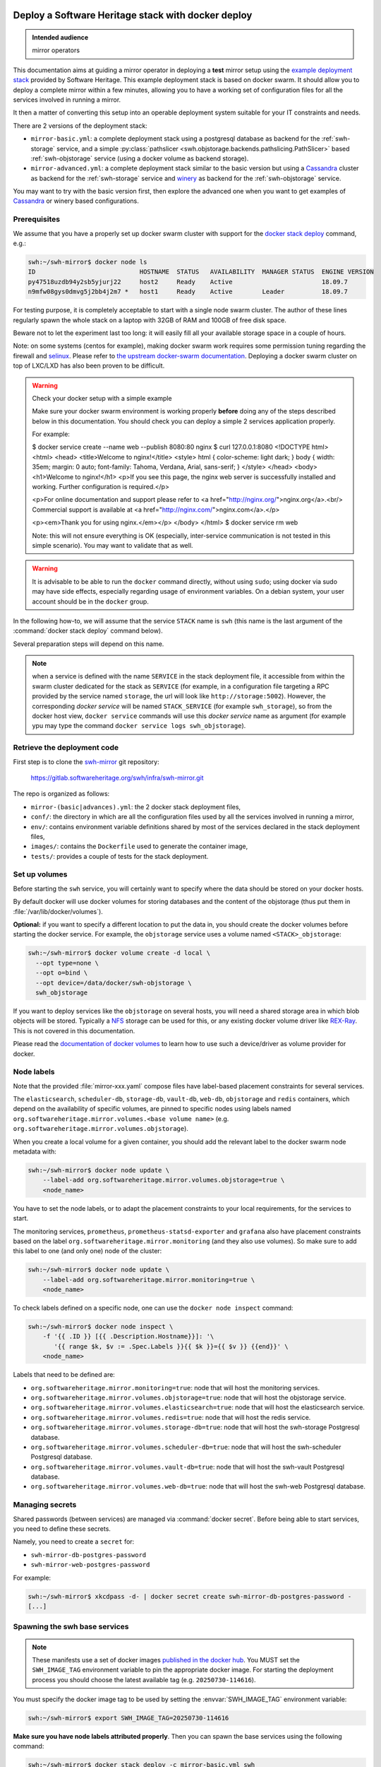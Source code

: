 .. _mirror_docker:

Deploy a Software Heritage stack with docker deploy
===================================================

.. admonition:: Intended audience
   :class: important

   mirror operators

This documentation aims at guiding a mirror operator in deploying a **test**
mirror setup using the `example deployment stack
<https://gitlab.softwareheritage.org/swh/infra/swh-mirror.git>`_ provided by
Software Heritage. This example deployment stack is based on docker swarm. It
should allow you to deploy a complete mirror within a few minutes, allowing you
to have a working set of configuration files for all the services involved in
running a mirror.

It then a matter of converting this setup into an operable deployment system
suitable for your IT constraints and needs.

There are 2 versions of the deployment stack:

- ``mirror-basic.yml``: a complete deployment stack using a postgresql database
  as backend for the :ref:`swh-storage` service, and a simple
  :py:class:`pathslicer <swh.objstorage.backends.pathslicing.PathSlicer>` based
  :ref:`swh-objstorage` service (using a docker volume as backend storage).

- ``mirror-advanced.yml``: a complete deployment stack similar to the basic
  version but using a Cassandra_ cluster as backend for the :ref:`swh-storage`
  service and winery_ as backend for the :ref:`swh-objstorage` service.

You may want to try with the basic version first, then explore the advanced one
when you want to get examples of Cassandra_ or winery based configurations.

.. _Cassandra: https://cassandra.apache.org
.. _winery: https://docs.softwareheritage.org/devel/swh-objstorage/winery.html


Prerequisites
-------------

We assume that you have a properly set up docker swarm cluster with support for
the `docker stack deploy
<https://docs.docker.com/engine/reference/commandline/stack_deploy/>`_ command,
e.g.:

.. code-block:: console

   swh:~/swh-mirror$ docker node ls
   ID                            HOSTNAME  STATUS   AVAILABILITY  MANAGER STATUS  ENGINE VERSION
   py47518uzdb94y2sb5yjurj22     host2     Ready    Active                        18.09.7
   n9mfw08gys0dmvg5j2bb4j2m7 *   host1     Ready    Active        Leader          18.09.7

For testing purpose, it is completely acceptable to start with a single node
swarm cluster. The author of these lines regularly spawn the whole stack on a
laptop with 32GB of RAM and 100GB of free disk space.

Beware not to let the experiment last too long: it will easily fill all your
available storage space in a couple of hours.

Note: on some systems (centos for example), making docker swarm work requires
some permission tuning regarding the firewall and `selinux
<https://en.wikipedia.org/wiki/Security-Enhanced_Linux>`_. Please refer to `the
upstream docker-swarm documentation
<https://docs.docker.com/engine/swarm/swarm-tutorial/>`_. Deploying a docker
swarm cluster on top of LXC/LXD has also been proven to be difficult.

.. warning:: Check your docker setup with a simple example

             Make sure your docker swarm environment is working properly
             **before** doing any of the steps described below in this
             documentation. You should check you can deploy a simple 2 services
             application properly.

             For example:

             $ docker service create --name web --publish 8080:80 nginx
             $ curl 127.0.0.1:8080
             <!DOCTYPE html>
             <html>
             <head>
             <title>Welcome to nginx!</title>
             <style>
             html { color-scheme: light dark; }
             body { width: 35em; margin: 0 auto;
             font-family: Tahoma, Verdana, Arial, sans-serif; }
             </style>
             </head>
             <body>
             <h1>Welcome to nginx!</h1>
             <p>If you see this page, the nginx web server is successfully installed and
             working. Further configuration is required.</p>

             <p>For online documentation and support please refer to
             <a href="http://nginx.org/">nginx.org</a>.<br/>
             Commercial support is available at
             <a href="http://nginx.com/">nginx.com</a>.</p>

             <p><em>Thank you for using nginx.</em></p>
             </body>
             </html>
             $ docker service rm web

             Note: this will not ensure everything is OK (especially,
             inter-service communication is not tested in this simple
             scenario). You may want to validate that as well.

.. warning:: It is advisable to be able to run the ``docker`` command directly,
             without using ``sudo``; using docker via sudo may have side
             effects, especially regarding usage of environment variables. On a
             debian system, your user account should be in the ``docker``
             group.

In the following how-to, we will assume that the service ``STACK`` name is ``swh``
(this name is the last argument of the :command:`docker stack deploy` command below).

Several preparation steps will depend on this name.

.. Note:: when a service is defined with the name ``SERVICE`` in the stack
          deployment file, it accessible from within the swarm cluster
          dedicated for the stack as ``SERVICE`` (for example, in a
          configuration file targeting a RPC provided by the service named
          ``storage``, the url will look like ``http://storage:5002``).
          However, the corresponding *docker service* will be named
          ``STACK_SERVICE`` (for example ``swh_storage``), so from the docker
          host view, ``docker service`` commands will use this *docker service*
          name as argument (for example ypu may type the command ``docker
          service logs swh_objstorage``).

Retrieve the deployment code
----------------------------

First step is to clone the `swh-mirror
<https://gitlab.softwareheritage.org/swh/infra/swh-mirror>`_ git repository:

  https://gitlab.softwareheritage.org/swh/infra/swh-mirror.git

The repo is organized as follows:

- ``mirror-(basic|advances).yml``: the 2 docker stack deployment files,
- ``conf/``: the directory in which are all the configuration files used by all
  the services involved in running a mirror,
- ``env/``: contains environment variable definitions shared by most of the
  services declared in the stack deployment files,
- ``images/``: contains the ``Dockerfile`` used to generate the container image,
- ``tests/``: provides a couple of tests for the stack deployment.


Set up volumes
--------------

Before starting the ``swh`` service, you will certainly want to specify where the
data should be stored on your docker hosts.

By default docker will use docker volumes for storing databases and the content of
the objstorage (thus put them in :file:`/var/lib/docker/volumes`).

**Optional:** if you want to specify a different location to put the data in,
you should create the docker volumes before starting the docker service. For
example, the ``objstorage`` service uses a volume named ``<STACK>_objstorage``:

.. code-block:: console

   swh:~/swh-mirror$ docker volume create -d local \
     --opt type=none \
     --opt o=bind \
     --opt device=/data/docker/swh-objstorage \
     swh_objstorage


If you want to deploy services like the ``objstorage`` on several hosts, you
will need a shared storage area in which blob objects will be stored. Typically
a `NFS <https://en.wikipedia.org/wiki/Network_File_System>`_ storage can be
used for this, or any existing docker volume driver like `REX-Ray
<https://rexray.readthedocs.io/>`_. This is not covered in this documentation.

Please read the `documentation of docker volumes
<https://docs.docker.com/engine/storage/volumes/>`_ to learn how to use such a
device/driver as volume provider for docker.


Node labels
-----------

Note that the provided :file:`mirror-xxx.yaml` compose files have label-based
placement constraints for several services.

The ``elasticsearch``, ``scheduler-db``, ``storage-db``, ``vault-db``,
``web-db``, ``objstorage`` and ``redis`` containers, which depend on the
availability of specific volumes, are pinned to specific nodes using labels
named ``org.softwareheritage.mirror.volumes.<base volume name>`` (e.g.
``org.softwareheritage.mirror.volumes.objstorage``).

When you create a local volume for a given container, you should add the
relevant label to the docker swarm node metadata with:

.. code-block:: console

   swh:~/swh-mirror$ docker node update \
       --label-add org.softwareheritage.mirror.volumes.objstorage=true \
       <node_name>

You have to set the node labels, or to adapt the placement constraints to your
local requirements, for the services to start.

The monitoring services, ``prometheus``, ``prometheus-statsd-exporter`` and
``grafana`` also have placement constraints based on the label
``org.softwareheritage.mirror.monitoring`` (and they also use volumes). So make
sure to add this label to one (and only one) node of the cluster:

.. code-block:: console

   swh:~/swh-mirror$ docker node update \
       --label-add org.softwareheritage.mirror.monitoring=true \
       <node_name>

To check labels defined on a specific node, one can use the ``docker node
inspect`` command:

.. code-block:: console

   swh:~/swh-mirror$ docker node inspect \
       -f '{{ .ID }} [{{ .Description.Hostname}}]: '\
          '{{ range $k, $v := .Spec.Labels }}{{ $k }}={{ $v }} {{end}}' \
       <node_name>

Labels that need to be defined are:

- ``org.softwareheritage.mirror.monitoring=true``: node that will host
  the monitoring services.

- ``org.softwareheritage.mirror.volumes.objstorage=true``: node that will host
  the objstorage service.

- ``org.softwareheritage.mirror.volumes.elasticsearch=true``: node that will
  host the elasticsearch service.

- ``org.softwareheritage.mirror.volumes.redis=true``: node that will host the
  redis service.

- ``org.softwareheritage.mirror.volumes.storage-db=true``: node that will host
  the swh-storage Postgresql database.

- ``org.softwareheritage.mirror.volumes.scheduler-db=true``: node that will
  host the swh-scheduler Postgresql database.

- ``org.softwareheritage.mirror.volumes.vault-db=true``: node that will host
  the swh-vault Postgresql database.

- ``org.softwareheritage.mirror.volumes.web-db=true``: node that will host the
  swh-web Postgresql database.


Managing secrets
----------------

Shared passwords (between services) are managed via :command:`docker secret`. Before
being able to start services, you need to define these secrets.

Namely, you need to create a ``secret`` for:

- ``swh-mirror-db-postgres-password``
- ``swh-mirror-web-postgres-password``

For example:

.. code-block:: console

   swh:~/swh-mirror$ xkcdpass -d- | docker secret create swh-mirror-db-postgres-password -
   [...]


Spawning the swh base services
------------------------------

.. note::

   These manifests use a set of docker images `published in the docker hub
   <https://hub.docker.com/repository/docker/softwareheritage/mirror/tags>`_.
   You MUST set the ``SWH_IMAGE_TAG`` environment variable to pin the
   appropriate docker image. For starting the deployment process you should
   choose the latest available tag (e.g. ``20250730-114616``).

You must specify the docker image tag to be used by setting the
:envvar:`SWH_IMAGE_TAG` environment variable:

.. code-block:: console

   swh:~/swh-mirror$ export SWH_IMAGE_TAG=20250730-114616

**Make sure you have node labels attributed properly**. Then you can spawn the
base services using the following command:

.. code-block:: console

   swh:~/swh-mirror$ docker stack deploy -c mirror-basic.yml swh

   Creating network swh_default
   Creating config swh_content-replayer
   Creating config swh_grafana-provisioning-datasources-prometheus
   Creating config swh_graph-replayer
   Creating config swh_grafana-provisioning-dashboards-all
   Creating config swh_grafana-dashboards-content-replayer
   Creating config swh_grafana-dashboards-backend-stats
   Creating config swh_prometheus
   Creating config swh_prometheus-statsd-exporter
   Creating config swh_storage
   Creating config swh_nginx
   Creating config swh_web
   Creating config swh_grafana-dashboards-graph-replayer
   Creating config swh_objstorage
   Creating service swh_storage
   Creating service swh_redis
   Creating service swh_content-replayer
   Creating service swh_nginx
   Creating service swh_prometheus
   Creating service swh_web
   Creating service swh_prometheus-statsd-exporter
   Creating service swh_db-web
   Creating service swh_objstorage
   Creating service swh_db-storage
   Creating service swh_graph-replayer
   Creating service swh_memcache
   Creating service swh_grafana

   swh:~/swh-mirror$ docker service ls

   ID             NAME                             MODE         REPLICAS               IMAGE                                       PORTS
   ptlhzue025zm   swh_content-replayer             replicated   0/0                    softwareheritage/replayer:20250730-114616
   ycyanvhh0jnt   swh_db-storage                   replicated   1/1 (max 1 per node)   postgres:13
   qlaf9tcyimz7   swh_db-web                       replicated   1/1 (max 1 per node)   postgres:13
   aouw9j8uovr2   swh_grafana                      replicated   1/1 (max 1 per node)   grafana/grafana:latest
   uwqe13udgyqt   swh_graph-replayer               replicated   0/0                    softwareheritage/replayer:20250730-114616
   mepbxllcxctu   swh_memcache                     replicated   1/1                    memcached:latest
   kfzirv0h298h   swh_nginx                        global       3/3                    nginx:latest                                *:5081->5081/tcp
   t7med8frg9pr   swh_objstorage                   replicated   2/2                    softwareheritage/base:20250730-114616
   5s34wzo29ukl   swh_prometheus                   replicated   1/1 (max 1 per node)   prom/prometheus:latest
   rwom7r3yv5ql   swh_prometheus-statsd-exporter   replicated   1/1 (max 1 per node)   prom/statsd-exporter:latest
   wuwydthechea   swh_redis                        replicated   1/1 (max 1 per node)   redis:6.2.6
   jztolbmjp1vi   swh_storage                      replicated   2/2                    softwareheritage/base:20250730-114616
   xxc4c66x0uj1   swh_web                          replicated   1/1                    softwareheritage/web:20250730-114616


This will start a series of containers with:

- an objstorage service,
- a storage service using a postgresql database as backend,
- a web app front end using a postgresql database as backend,
- a memcache for the web app,
- a prometheus monitoring app,
- a prometeus-statsd exporter,
- a grafana server,
- an nginx server serving as reverse proxy for grafana and swh-web.
- a swh_content-replayer service (initially set to 0 replica, see below)
- a swh_graph-replayer service (initially set to 0 replica, see below)
- a redis for the replication error logs,
- a set of services for the vault,
- a set of services for the search (including a single node elasticsearch)

using the pinned version of the docker images.

The nginx frontend will listen on the 5081 port, so you can use:

- http://localhost:5081/ to navigate your local copy of the archive,
- http://localhost:5081/grafana/ to explore the monitoring probes
  (log in with ``admin``/``admin``).

.. warning::

   Please make sure that the :envvar:`SWH_IMAGE_TAG` variable is properly set
   for any later :command:`docker stack deploy` command you type, otherwise all
   the running containers will be recreated using the ``:latest`` image (which
   might **not** be the latest available version, nor consistent among the
   docker nodes on your swarm cluster).


Set up the mirroring components
===============================

A Software Heritage mirror consists in base Software Heritage services, as
described above, without any worker related to web scraping nor source code
repository loading. Instead, filling the local storage and objstorage is the
responsibility of kafka based ``replayer`` services:

- the ``graph replayer`` which is in charge of filling the storage (aka the
  graph), and

- the ``content replayer`` which is in charge of filling the object storage.

The example docker deploy file ``mirror-basic.yml`` already define these 2
services, but they are not started by default (their ``replicas`` is set to
``0``). This allows to first deploy core components and check they are properly
started and running.

To start the replayers, their configuration files need to be adjusted to your
setup first.

Edit the provided example files ``conf/graph-replayer.yml`` and
``conf/content-replayer.yml`` to modify fields with an XXX markers with proper
values (also make sure the kafka server list is up to date). The parameters to
check/update are:

- ``journal_client.brokers``: list of kafka brokers.
- ``journal_client.group_id``: unique identifier for this mirroring session;
  you can choose whatever you want, but changing this value will make kafka
  start consuming messages from the beginning; kafka messages are dispatched
  among consumers with the same ``group_id``, so in order to distribute the
  load among workers, they must share the same ``group_id``.
- ``journal_client.sasl.username``: kafka authentication username.
- ``journal_client.sasl.password``: kafka authentication password.

Then you need to update the configuration, as described above:

.. code-block:: console

   swh:~/swh-mirror$ docker config create swh_graph-replayer-2 conf/graph-replayer.yml
   swh:~/swh-mirror$ docker service update \
                   --config-rm swh_graph-replayer \
                   --config-add source=swh_graph-replayer-2,target=/etc/softwareheritage/config.yml \
                   swh_graph-replayer

and

.. code-block:: console

   swh:~/swh-mirror$ docker config create swh_content-replayer-2 conf/content-replayer.yml
   swh:~/swh-mirror$ docker service update \
                   --config-rm swh_content-replayer \
                   --config-add source=swh_content-replayer-2,target=/etc/softwareheritage/config.yml \
                   swh_content-replayer


Graph replayer
--------------

To run the graph replayer component of a mirror is just a matter of scaling its
service:

.. code-block:: console

   swh:~/swh-mirror$ docker service scale swh_graph-replayer=1

You can check everything is running with:

.. code-block:: console

   swh:~/swh-mirror$ docker service ps swh_graph-replayer

   ID             NAME                   IMAGE                                       NODE   DESIRED STATE   CURRENT STATE            ERROR     PORTS
   ioyt34ok118a   swh_graph-replayer.1   softwareheritage/replayer:20250730-114616   node1  Running         Running 17 minutes ago


If everything is OK, you should have your mirror filling. Check docker logs:

.. code-block:: console

   swh:~/swh-mirror$ docker service logs swh_graph-replayer
   [...]

or:

.. code-block:: console

   swh:~/swh-mirror$ docker service logs --tail 100 --follow swh_graph-replayer
   [...]


Content replayer
----------------

Similarly, to run the content replayer:

.. code-block:: console

   swh:~/swh-mirror$ docker service scale swh_content-replayer=1


Updating a running stack
========================

Updating a configuration
------------------------

Configuration files are exposed to docker services via the :command:`docker
config` system. Unfortunately, docker does not support live update of these
config objects. The usual method to update a config in a service is:

- create a new config entry with updated config content,
- update targeted running services to replace the original config entry by the new one,
- destroy old (now unused) docker config objects.

For example, if you edit the file :file:`conf/storage.yml`:

.. code-block:: console

   swh:~/swh-mirror$ docker config create storage-2 conf/storage.yml
   h0m8jvsacvpl71zdcq3wnud6c
   swh:~/swh-mirror$ docker service update \
                   --config-rm storage \
                   --config-add source=storage-2,target=/etc/softwareheritage/config.yml \
                   swh_storage
   swh_storage
   overall progress: 2 out of 2 tasks
   verify: Service converged
   swh:~/swh-mirror$ docker config rm storage

.. Warning:: this procedure will update the live configuration of the service
             stack, which will then be out of sync with the stack described in
             the compose file used to create the stack. This needs to be kept
             in mind if you try to apply the stack configuration using
             :command:`docker stack deploy` later on. However if you destroy
             the unused config entry as suggested above, an execution of the
             :command:`docker stack deploy` will not break anything (just recreate
             containers) since it will recreate original config object with the
             proper content.

See https://docs.docker.com/engine/swarm/configs/ for more details on
how to use the config system in a docker swarm cluster.


Note that the :command:`docker service update` command can be used for many other
things, for example it can be used to change the debug level of a service:

.. code-block:: console

   swh:~/swh-mirror$ docker service update --env-add LOG_LEVEL=DEBUG swh_storage

Then you can revert to the previous setup using:

.. code-block:: console

   swh:~/swh-mirror$ docker service update --rollback swh_storage

See the documentation of the `swh service update
<https://docs.docker.com/engine/reference/commandline/service_update/>`_
command for more details.

Updating an image
-----------------

When a new version of the softwareheritage image is published, running
services must updated to use it.

In order to prevent inconsistency caveats due to dependency in deployed
versions, we recommend that you deploy the new image on all running
services at once.

This can be done as follow:

.. code-block:: console

   swh:~/swh-mirror$ export SWH_IMAGE_TAG=<new version>
   swh:~/swh-mirror$ docker stack deploy -c base-services.yml swh


Note that this will reset the replicas config to their default values.

If you want to update only a specific service, you can also use (here for a
replayer service):

.. code-block:: console

   swh:~/swh-mirror$ docker service update --image \
          softwareheritage/replayer:${SWH_IMAGE_TAG} \
          swh_graph-replayer

.. warning::

   Updating the image of a storage service may come with a database migration
   script. So we strongly recommend you scale the service back to one before
   updating the image:

   .. code-block:: console

          swh:~/swh-mirror$ docker service scale swh_storage=1
          swh:~/swh-mirror$ docker service update --image \
          softwareheritage/base:${SWH_IMAGE_TAG} \
          swh_storage
          swh:~/swh-mirror$ docker service scale swh_storage=16


Deploy a mirror using Cassandra and Winery
==========================================

The section above describe the default test deployment of the mirror stack in
which the :ref:`swh-storage` service is using Postgresql as backend storage as
well as a :py:class:`pathslicer
<swh.objstorage.backends.pathslicing.PathSlicer>` for the :ref:`swh-objstorage`
service. This is the simplest and easiest solution to try a full mirror
deployment. However mirror operators may chose to use a Cassandra cluster
instead of Postgresql as storage backend and a winery_ setup for better
performances and expandability.

The example deployment stack comes with an example of such de configuration
set. It consists in a dedicated `mirror-advanced.yml` stack file and is mostly
identical to the process described above. Differences are:

- there is no ``storage-db`` service (postgresql instance used as backend for
  the ``storage`` service)
- there 3 instances of a ``cassandra-seed`` service making a 3-nodes Cassandra
  cluster,
- the configuration file for the ``storage``
  (``conf/storage-cassandra.yml``) is modified accordingly
- the ``objstorage`` service is using a winery setup in which :ref:`shard
  <swh-shard>` files are stored in a local volume
- there is a dedicated postgresql database for winery (``winery-db``)
- there are 2 additional winery workers (``winery-packer`` and ``winery-cleaner``).

As a consequence, trying this more advanced mirror deployment is a matter of:

.. code-block:: console

   swh:~/swh-mirror$ docker stack deploy -c mirror-advanced.yml swh

.. warning::

   In this configuration:

   - the Cassandra cluster is deployed **within** the docker stack,

   - it is a very basic Cassandra deploymet which is by no mean intended for
     production-like deployment, merely a simple way to have a working setup
     for testing purpose,

   - there is no authentication to access the Cassandra cluster,

   - the Winery shard files (which will grow to PB of storage on the production
     system) are stored in a docker volume,

   - the Winery Postgresql database is deployed within the docker cluster.


A more realistic deployment would probably depend on an existing IT operated
Cassandra cluster and shared storage to store Winery shard files.


Getting your deployment production-ready
========================================

docker-stack scaling
--------------------

Once the replayer services have been checked, started and are working
properly, you can increase the replication to speed up the replication process.

.. code-block:: console

   swh:~/swh-mirror$ docker service scale swh_graph-replayer=64
   swh:~/swh-mirror$ docker service scale swh_content-replayer=64

A proper replication factor value will depend on your infrastructure
capabilities and needs to be adjusted watching the load of the core services
(mainly the swh_storage-db and swh_objstorage services).

Acceptable range should be between 32 to 64 (for staging) or 32 to 128 (for
production).

Note that when you increase the replication of the replayers, you also need to
increase the replication factor for the core services ``storage`` and
``objstorage`` otherwise they will become the limiting factor of the replaying
process. A factor of 4 between the number of replayer of a type (graph,
content) and the backend service (swh_storage, swh_objstorage) is probably a
good starting point (i.e. have at least one core service for 4 replayer
services). You may have to play a bit with these values to find the right balance.

Notes on the throughput of the mirroring process
------------------------------------------------

- One graph replayer service requires a steady 500MB to 1GB of RAM to run, so
  make sure you have properly sized machines for running these replayer
  containers, and to monitor these.

- The graph replayer containers will require sufficient network bandwidth for the kafka
  traffic (this can easily peak to several hundreds of megabits per second, and the
  total volume of data fetched will be multiple tens of terabytes).

- The biggest kafka topics are directory, revision and content, and will take the
  longest to initially replay.


Using external storage database
-------------------------------

The overall throughput of the mirroring process will depend heavily on the
:ref:`swh-storage` service, and on the performance of the underlying
``storage-db`` database or ``cassandra`` cluster. You will need to make sure
that your database is `properly tuned
<https://wiki.postgresql.org/wiki/Tuning_Your_PostgreSQL_Server>`_ (if
relevant).

You may also want to deploy your database or cassandra cluster directly to
bare-metal servers rather than have it managed within the docker stack. To do
so, you will have to:

.. tab-set::

  .. tab-item:: Postgresql

     - modify the configuration of the docker stack to drop references to the
       ``db-storage`` service (itself, and as dependency for the ``storage`` service)
     - ensure that docker containers deployed in your swarm are able to connect to your
       external database server
     - override the environment variables of the ``storage`` service to
       reference the external database server and db name (namely ``PGHOST_0``,
       ``PGUSER_0`` and ``POSTGRESQL_DB_0``) in the
       ``mirror-basic.yml:services/storage/environment`` section,
     - ensure the db password for the user ``PGUSER_0`` is defined using
       ``docker secret`` for ``swh-mirror-db-postgres-password`` (as described
       above).

  .. tab-item:: Cassandra

     - modify the configuration of the docker stack to drop references to the
       ``cassandra-seed`` services in the ``mirror-advanced.yml``
     - ensure that docker containers deployed in your swarm are able to connect to your
       external Cassandra cluster
     - override the environment variables of the ``storage`` service to
       reference the external cassandra cluster (namely the ``CASSANDRA_SEEDS``
       environment variable in the
       ``mirror-advanced.yml:services/storage/environment`` section; this is a
       comma-separated list of the Cassandra seed nodes).
     - modify the configuration file ``conf/storage-cassandra.yml`` to properly
       configure the ``hosts`` section with the same list of cassndra seed
       nodes as above.
     - this deployment stack does not yet support specifying the Casssandra
       access password using ``docker secret`` so you need to put the proper
       credentials in the ``conf/storage-cassandra.yml`` file. An example
       configuration file ``conf/storage-cassandra.yml.example`` is given as a
       starting point for this.



Operational concerns for the monitoring
---------------------------------------

You may want to use a prometheus server running directly on one of the docker
swarm nodes so that it can easily also monitor the swarm cluster itself and the
running docker services.

See the `prometheus guide <https://prometheus.io/docs/guides/dockerswarm>`_ on
how to configure a Prometheus server to monitor a docker swarm cluster.

In this case, the ``prometheus`` service should be removed from the docker
deploy compose file, and the configuration files should be updated accordingly.
You would probably want to move ``grafana`` from the docker swarm, and rework
the ``prometheus-statsd-exporter`` node setup accordingly.
